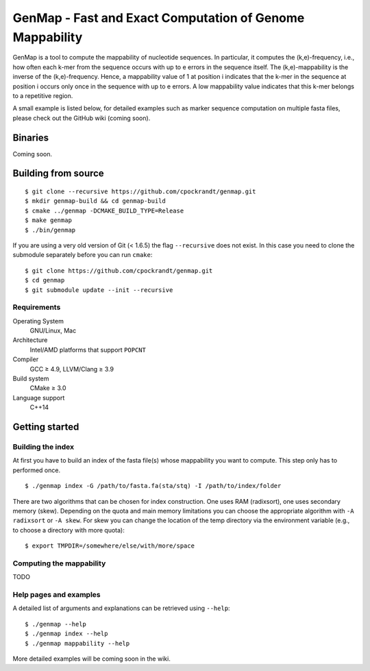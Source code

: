 GenMap - Fast and Exact Computation of Genome Mappability
---------------------------------------------------------

GenMap is a tool to compute the mappability of nucleotide sequences.
In particular, it computes the (k,e)-frequency, i.e., how often each k-mer from the sequence occurs with up to e errors in the sequence itself.
The (k,e)-mappability is the inverse of the (k,e)-frequency.
Hence, a mappability value of 1 at position i indicates that the k-mer in the sequence at position i occurs only once in the sequence with up to e errors.
A low mappability value indicates that this k-mer belongs to a repetitive region.

A small example is listed below, for detailed examples such as marker sequence computation on multiple fasta files, please check out the GitHub wiki (coming soon).

.. .. image:: https://travis-ci.org/cpockrandt/genmap.svg?branch=master
..     :target: https://travis-ci.org/cpockrandt/genmap

Binaries
^^^^^^^^

Coming soon.

Building from source
^^^^^^^^^^^^^^^^^^^^

::

    $ git clone --recursive https://github.com/cpockrandt/genmap.git
    $ mkdir genmap-build && cd genmap-build
    $ cmake ../genmap -DCMAKE_BUILD_TYPE=Release
    $ make genmap
    $ ./bin/genmap

If you are using a very old version of Git (< 1.6.5) the flag ``--recursive`` does not exist.
In this case you need to clone the submodule separately before you can run ``cmake``:

::

    $ git clone https://github.com/cpockrandt/genmap.git
    $ cd genmap
    $ git submodule update --init --recursive

Requirements
""""""""""""

Operating System
  GNU/Linux, Mac

Architecture
  Intel/AMD platforms that support ``POPCNT``

Compiler
  GCC ≥ 4.9, LLVM/Clang ≥ 3.9

Build system
  CMake ≥ 3.0

Language support
  C++14

Getting started
^^^^^^^^^^^^^^^

Building the index
""""""""""""""""""

At first you have to build an index of the fasta file(s) whose mappability you want to compute.
This step only has to performed once.

::

    $ ./genmap index -G /path/to/fasta.fa(sta/stq) -I /path/to/index/folder

There are two algorithms that can be chosen for index construction.
One uses RAM (radixsort), one uses secondary memory (skew).
Depending on the quota and main memory limitations you can choose the appropriate algorithm with ``-A radixsort`` or ``-A skew``.
For skew you can change the location of the temp directory via the environment variable (e.g., to choose a directory with more quota):

::

   $ export TMPDIR=/somewhere/else/with/more/space

Computing the mappability
"""""""""""""""""""""""""

TODO

Help pages and examples
"""""""""""""""""""""""

A detailed list of arguments and explanations can be retrieved using ``--help``:

::

    $ ./genmap --help
    $ ./genmap index --help
    $ ./genmap mappability --help

More detailed examples will be coming soon in the wiki.
